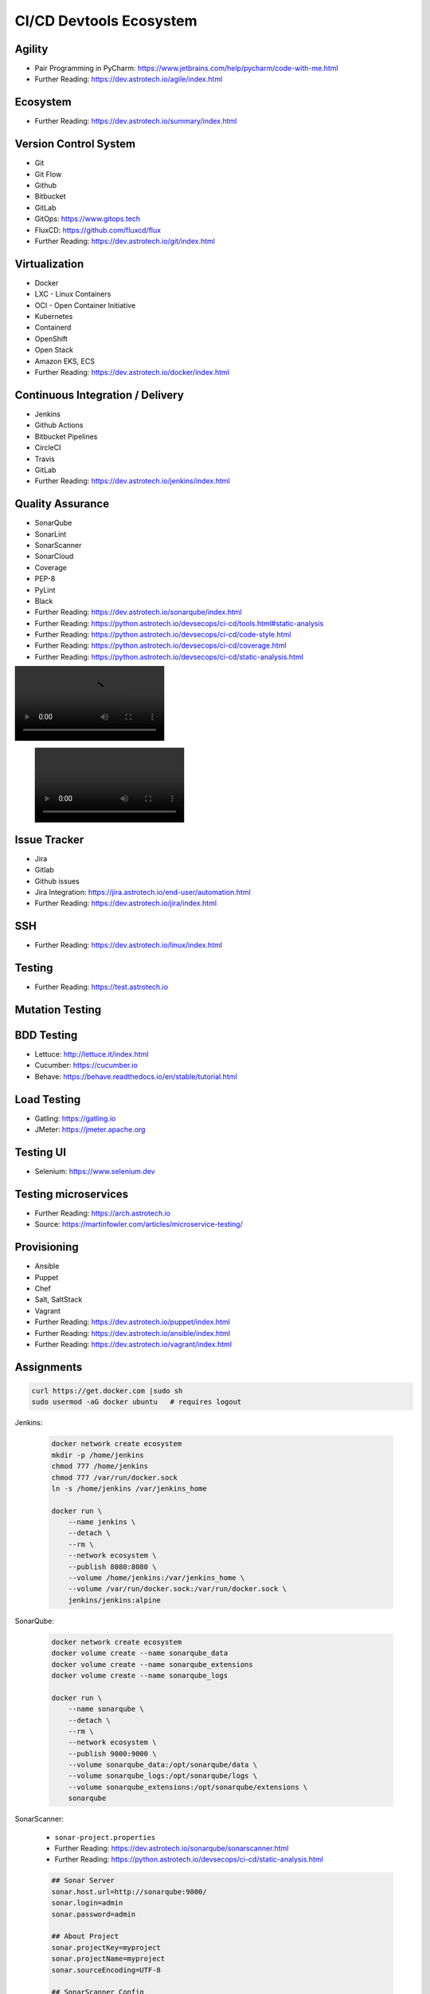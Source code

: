 CI/CD Devtools Ecosystem
========================


Agility
-------
* Pair Programming in PyCharm: https://www.jetbrains.com/help/pycharm/code-with-me.html
* Further Reading: https://dev.astrotech.io/agile/index.html

.. todo:: Further Reading: https://agility.astrotech.io

.. figure:: ../_img/agility-bigpicture-v1.png
.. figure:: ../_img/agility-bigpicture-v2.png
.. figure:: ../_img/agility-scrum-userstory.png
.. figure:: ../_img/agility-scrum-capacity-backlog.png
.. figure:: ../_img/agility-scrum-capacity-sprint.png
.. figure:: ../_img/agility-scrum-daily-timer.png
.. figure:: ../_img/agility-scrum-sprint-week-continuous.png


Ecosystem
---------
* Further Reading: https://dev.astrotech.io/summary/index.html

.. todo:: Further Reading: https://ecosystem.astrotech.io

.. figure:: ../_img/ecosystem-bigpicture.png
.. figure:: ../_img/ecosystem-alternatives.png
.. figure:: ../_img/ecosystem-bigpicture-01.png
.. figure:: ../_img/ecosystem-bigpicture-02.png
.. figure:: ../_img/ecosystem-bigpicture-03.png
.. figure:: ../_img/ecosystem-bigpicture-04.png
.. figure:: ../_img/ecosystem-bigpicture-05.png
.. figure:: ../_img/ecosystem-bigpicture-06.png
.. figure:: ../_img/ecosystem-bigpicture-07.png
.. figure:: ../_img/ecosystem-bigpicture-08.png
.. figure:: ../_img/ecosystem-bigpicture-09.png
.. figure:: ../_img/ecosystem-bigpicture-10.png
.. figure:: ../_img/ecosystem-bigpicture-11.png
.. figure:: ../_img/ecosystem-bigpicture-12.png


Version Control System
----------------------
* Git
* Git Flow
* Github
* Bitbucket
* GitLab
* GitOps: https://www.gitops.tech
* FluxCD: https://github.com/fluxcd/flux
* Further Reading: https://dev.astrotech.io/git/index.html

.. todo:: Further Reading: https://dev.astrotech.io/git/index.html
.. todo:: Further Reading: https://vcs.astrotech.io
.. todo:: Further Reading: https://git.astrotech.io

.. figure:: ../_img/vcs-gitflow-01-feature.png
.. figure:: ../_img/vcs-gitflow-02-feature-pr.png
.. figure:: ../_img/vcs-gitflow-03-bugfix.png
.. figure:: ../_img/vcs-gitflow-04-develop,feature,bugfix.png
.. figure:: ../_img/vcs-gitflow-05-develop,master.png
.. figure:: ../_img/vcs-gitflow-06-release.png
.. figure:: ../_img/vcs-gitflow-07-tag.png
.. figure:: ../_img/vcs-gitflow-08-hotfix.png
.. figure:: ../_img/vcs-gitflow-bigpicture.png
.. figure:: ../_img/vcs-gitflow-github.png
.. figure:: ../_img/vcs-gitflow-lean.png
.. figure:: ../_img/vcs-bitbucket-create-branch.png


Virtualization
--------------
* Docker
* LXC - Linux Containers
* OCI - Open Container Initiative
* Kubernetes
* Containerd
* OpenShift
* Open Stack
* Amazon EKS, ECS
* Further Reading: https://dev.astrotech.io/docker/index.html

.. todo:: Further Reading: https://virt.astrotech.io
.. todo:: Further Reading: https://docker.astrotech.io

.. figure:: ../_img/virt-docker-stack-01-baremetal.png
.. figure:: ../_img/virt-docker-stack-02-virtualization-1.png
.. figure:: ../_img/virt-docker-stack-02-virtualization-2.png
.. figure:: ../_img/virt-docker-stack-02-virtualization-3.png
.. figure:: ../_img/virt-docker-stack-02-virtualization-4.png
.. figure:: ../_img/virt-docker-stack-03-docker.png
.. figure:: ../_img/virt-docker-stack-04-docker-network-1.png
.. figure:: ../_img/virt-docker-stack-04-docker-network-2.png
.. figure:: ../_img/virt-docker-stack-04-docker-network-3.png
.. figure:: ../_img/virt-docker-stack-05-kubernetes.png
.. figure:: ../_img/virt-docker-stack-06-architecture.png


Continuous Integration / Delivery
---------------------------------
* Jenkins
* Github Actions
* Bitbucket Pipelines
* CircleCI
* Travis
* GitLab
* Further Reading: https://dev.astrotech.io/jenkins/index.html

.. todo:: Further Reading: https://cicd.astrotech.io
.. todo:: Further Reading: https://jenkins.astrotech.io

.. figure:: ../_img/cicd-jenkins-docker-1.png
.. figure:: ../_img/cicd-jenkins-docker-2-build.png
.. figure:: ../_img/cicd-jenkins-docker-3-notfound.png
.. figure:: ../_img/cicd-jenkins-docker-4-cannotcreatesocket.png
.. figure:: ../_img/cicd-jenkins-docker-5-permissiondenied.png
.. figure:: ../_img/cicd-jenkins-docker-6-dockersock.png
.. figure:: ../_img/cicd-jenkins-docker-7-containers.png
.. figure:: ../_img/cicd-jenkins-blueocean-failing.png
.. figure:: ../_img/cicd-jenkins-blueocean-success.png
.. figure:: ../_img/cicd-jenkins-blueocean-pipeline.png


Quality Assurance
-----------------
* SonarQube
* SonarLint
* SonarScanner
* SonarCloud
* Coverage
* PEP-8
* PyLint
* Black
* Further Reading: https://dev.astrotech.io/sonarqube/index.html
* Further Reading: https://python.astrotech.io/devsecops/ci-cd/tools.html#static-analysis
* Further Reading: https://python.astrotech.io/devsecops/ci-cd/code-style.html
* Further Reading: https://python.astrotech.io/devsecops/ci-cd/coverage.html
* Further Reading: https://python.astrotech.io/devsecops/ci-cd/static-analysis.html

.. todo:: Further Reading: https://qa.astrotech.io
.. todo:: Further Reading: https://quality.astrotech.io
.. todo:: Further Reading: https://sonarqube.astrotech.io
.. todo:: Further Reading: https://sonar.astrotech.io

.. image:: ../_img/qa-sonarlint-a.jpg
    :class: hidden

.. image:: ../_img/qa-sonarlint-b.mp4
    :class: hidden

.. raw:: html

    <video autoplay="" loop="" muted="" playsinline="" src="../_img/qa-sonarlint-b.mp4" poster="../_img/qa-sonarlint-a.jpg" width="100%" height="100%" alt="SonarLint is an IDE extension that helps you detect and fix quality issues as you write code. [officialpage]_"></video>

.. figure:: ../_img/qa-sonarlint-a.jpg
.. figure:: ../_img/qa-sonarlint-b.mp4
.. figure:: ../_img/qa-sonarqube-bigpicture.png
.. figure:: ../_img/qa-sonarqube-feature-branch-a.png
.. figure:: ../_img/qa-sonarqube-feature-portfolio-a.png
.. figure:: ../_img/qa-sonarqube-feature-portfolio-b.png
.. figure:: ../_img/qa-sonarqube-feature-portfolio-c.png
.. figure:: ../_img/qa-sonarqube-feature-pr-a.png
.. figure:: ../_img/qa-sonarqube-feature-security-a.png
.. figure:: ../_img/qa-sonarqube-feature-security-b.png
.. figure:: ../_img/qa-sonarqube-integrations-azuredevops-a.png
.. figure:: ../_img/qa-sonarqube-integrations-bitbucket-a.png
.. figure:: ../_img/qa-sonarqube-integrations-bitbucket-b.png
.. figure:: ../_img/qa-sonarqube-integrations-bitbucket-c.png
.. figure:: ../_img/qa-sonarqube-integrations-bitbucket-d.png
.. figure:: ../_img/qa-sonarqube-integrations-github-a.png
.. figure:: ../_img/qa-sonarqube-integrations-gitlab-a.png
.. figure:: ../_img/qa-sonarqube-license-a.png


Issue Tracker
-------------
* Jira
* Gitlab
* Github issues
* Jira Integration: https://jira.astrotech.io/end-user/automation.html
* Further Reading: https://dev.astrotech.io/jira/index.html

.. todo:: https://dev.astrotech.io/jira/index.html
.. todo:: https://issue.astrotech.io
.. todo:: https://jira.astrotech.io

.. figure:: ../_img/jira-backlog.jpg
.. figure:: ../_img/jira-backlog-kanban.png
.. figure:: ../_img/jira-backlog-scrum.png
.. figure:: ../_img/jira-builds.png
.. figure:: ../_img/jira-devpanel-1.png
.. figure:: ../_img/jira-devpanel-2.png
.. figure:: ../_img/jira-devpanel-3.png
.. figure:: ../_img/jira-pullrequest.png
.. figure:: ../_img/jira-release.png
.. figure:: ../_img/jira-roadmap.png
.. figure:: ../_img/jira-trigger.png
.. figure:: ../_img/jira-versions.png


SSH
---
* Further Reading: https://dev.astrotech.io/linux/index.html

.. figure:: ../_img/ssh-pssh-1.jpg
.. figure:: ../_img/ssh-pssh-2.png
.. figure:: ../_img/ssh-pssh-3.png


Testing
-------
* Further Reading: https://test.astrotech.io

.. figure:: ../_img/cicd-strategy.png


Mutation Testing
----------------
.. figure:: ../_img/testing-mutation-1.jpg
.. figure:: ../_img/testing-mutation-2.png
.. figure:: ../_img/testing-mutation-3.jpg


BDD Testing
-----------
* Lettuce: http://lettuce.it/index.html
* Cucumber: https://cucumber.io
* Behave: https://behave.readthedocs.io/en/stable/tutorial.html

.. figure:: ../_img/test-bdd-behave.png
.. figure:: ../_img/test-bdd-lettuce.png


Load Testing
------------
* Gatling: https://gatling.io
* JMeter: https://jmeter.apache.org

.. figure:: ../_img/test-load-gatling-result.png
.. figure:: ../_img/test-load-gatling-run.png


Testing UI
----------
* Selenium: https://www.selenium.dev

.. figure:: ../_img/qa-selenium-ide.png


Testing microservices
---------------------
* Further Reading: https://arch.astrotech.io
* Source: https://martinfowler.com/articles/microservice-testing/

.. figure:: ../_img/testing-microservices-01.png
.. figure:: ../_img/testing-microservices-02.png
.. figure:: ../_img/testing-microservices-03.png
.. figure:: ../_img/testing-microservices-04.png
.. figure:: ../_img/testing-microservices-05.png
.. figure:: ../_img/testing-microservices-06.png
.. figure:: ../_img/testing-microservices-07.png
.. figure:: ../_img/testing-microservices-08.png
.. figure:: ../_img/testing-microservices-09.png
.. figure:: ../_img/testing-microservices-10.png
.. figure:: ../_img/testing-microservices-11.png
.. figure:: ../_img/testing-microservices-12.png
.. figure:: ../_img/testing-microservices-13.png


Provisioning
------------
* Ansible
* Puppet
* Chef
* Salt, SaltStack
* Vagrant
* Further Reading: https://dev.astrotech.io/puppet/index.html
* Further Reading: https://dev.astrotech.io/ansible/index.html
* Further Reading: https://dev.astrotech.io/vagrant/index.html

.. figure:: ../_img/provision-ansible.png


Assignments
-----------
.. code-block:: sh

    curl https://get.docker.com |sudo sh
    sudo usermod -aG docker ubuntu   # requires logout

Jenkins:

    .. code-block:: sh

        docker network create ecosystem
        mkdir -p /home/jenkins
        chmod 777 /home/jenkins
        chmod 777 /var/run/docker.sock
        ln -s /home/jenkins /var/jenkins_home

        docker run \
            --name jenkins \
            --detach \
            --rm \
            --network ecosystem \
            --publish 8080:8080 \
            --volume /home/jenkins:/var/jenkins_home \
            --volume /var/run/docker.sock:/var/run/docker.sock \
            jenkins/jenkins:alpine

SonarQube:

    .. code-block:: sh

        docker network create ecosystem
        docker volume create --name sonarqube_data
        docker volume create --name sonarqube_extensions
        docker volume create --name sonarqube_logs

        docker run \
            --name sonarqube \
            --detach \
            --rm \
            --network ecosystem \
            --publish 9000:9000 \
            --volume sonarqube_data:/opt/sonarqube/data \
            --volume sonarqube_logs:/opt/sonarqube/logs \
            --volume sonarqube_extensions:/opt/sonarqube/extensions \
            sonarqube

SonarScanner:

    * ``sonar-project.properties``
    * Further Reading: https://dev.astrotech.io/sonarqube/sonarscanner.html
    * Further Reading: https://python.astrotech.io/devsecops/ci-cd/static-analysis.html

    .. code-block:: properties

        ## Sonar Server
        sonar.host.url=http://sonarqube:9000/
        sonar.login=admin
        sonar.password=admin

        ## About Project
        sonar.projectKey=myproject
        sonar.projectName=myproject
        sonar.sourceEncoding=UTF-8

        ## SonarScanner Config
        sonar.verbose=false
        sonar.log.level=INFO
        sonar.showProfiling=false
        sonar.projectBaseDir=/usr/src/
        sonar.working.directory=/tmp/

        ## Build Breaker
        sonar.buildbreaker.skip=false
        sonar.buildbreaker.queryInterval=10000
        sonar.buildbreaker.queryMaxAttempts=1000

        ## Debugging
        # sonar.verbose=true
        # sonar.log.level=DEBUG
        # sonar.showProfiling=true
        # sonar.scanner.dumpToFile=/tmp/sonar-project.properties

        ## Python
        sonar.language=py
        sonar.sources=.
        sonar.inclusions=**/*.py
        sonar.exclusions=**/migrations/**,**/*.pyc,**/__pycache__/**

    .. code-block:: sh

        docker run --rm --network ecosystem -v $(pwd):/usr/src sonarsource/sonar-scanner-cli

Docker Registry:

    .. code-block:: sh

        docker network create ecosystem
        mkdir -p /home/registry
        chmod 777 /home/registry

        docker run \
            --name registry \
            --detach \
            --rm \
            --network ecosystem \
            --publish 5000:5000 \
            --volume /home/registry:/var/lib/registry \
            registry:2

Tests:

    .. code-block:: sh
        :caption: ``test-unit.sh``

        #!/bin/sh

        cd example-py-unittest
        python3 -m unittest

    .. code-block:: sh
        :caption: ``test-functional.sh``

        #!/bin/sh

        cd example-py-doctest/
        python3 -m doctest -v doctests/*

    .. code-block:: sh
        :caption: ``test-integration.sh``

        #!/bin/sh

        pip install -r requirements.txt
        cd example-py-pytest/
        python3 -m pytest

    .. code-block:: sh
        :caption: ``test-static.sh``

        #!/bin/sh

        docker run --rm --net ecosystem -v $(pwd):/usr/src sonarsource/sonar-scanner-cli

    .. code-block:: sh
        :caption: ``make-artifact.sh``

        #!/bin/sh

        REGISTRY='localhost:5000'
        NAME='myapp'
        VERSION="$(git log -1 --format='%h')"

        IMAGE="$REGISTRY/$NAME:$VERSION"

        docker build . -t $IMAGE
        docker push $IMAGE
        docker rmi $IMAGE


References
----------
.. [officialpage] https://www.sonarlint.org
